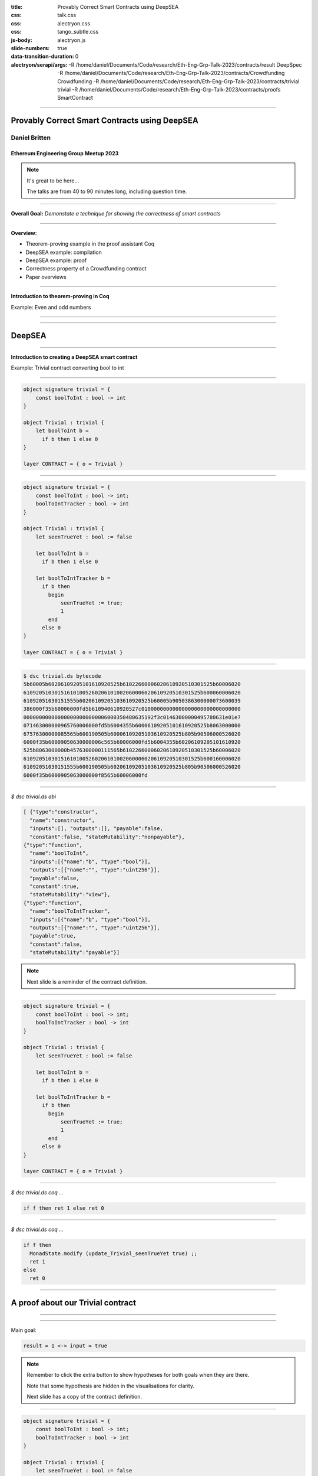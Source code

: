 :title: Provably Correct Smart Contracts using DeepSEA
:css: talk.css
:css: alectryon.css
:css: tango_subtle.css
:js-body: alectryon.js
:slide-numbers: true
:data-transition-duration: 0
:alectryon/serapi/args: -R /home/daniel/Documents/Code/research/Eth-Eng-Grp-Talk-2023/contracts/result DeepSpec -R /home/daniel/Documents/Code/research/Eth-Eng-Grp-Talk-2023/contracts/Crowdfunding Crowdfunding -R /home/daniel/Documents/Code/research/Eth-Eng-Grp-Talk-2023/contracts/trivial trivial -R /home/daniel/Documents/Code/research/Eth-Eng-Grp-Talk-2023/contracts/proofs SmartContract

.. :auto-console: true

----

==============================================
Provably Correct Smart Contracts using DeepSEA
==============================================

Daniel Britten
==============

Ethereum Engineering Group Meetup 2023
--------------------------------------

.. note::

  It's great to be here...
  
  The talks are from 40 to 90 minutes long, including question time.

----

**Overall Goal:**
*Demonstate a technique for showing the correctness of smart contracts*

----

**Overview:**

- Theorem-proving example in the proof assistant Coq
- DeepSEA example: compilation
- DeepSEA example: proof
- Correctness property of a Crowdfunding contract
- Paper overviews

----

**Introduction to theorem-proving in Coq**

Example: Even and odd numbers

----

.. coq:: fold

  Definition Even (n : nat) := exists k, n = 2 * k.
  Definition Odd  (m : nat) := exists l, m = 2 * l + 1.
  
  Lemma EvenToOdd : forall (n : nat), Even n -> Odd (n + 1).
  Proof.
    intros.
    unfold Even in H.
    destruct H as [k].
    unfold Odd.
    exists k.
    rewrite <- H.
    reflexivity.
  Qed.

----

=======
DeepSEA
=======

----

**Introduction to creating a DeepSEA smart contract**

Example: Trivial contract converting bool to int

----


.. code:: ocaml

  object signature trivial = {
      const boolToInt : bool -> int
  }

  object Trivial : trivial {
      let boolToInt b =
        if b then 1 else 0
  }

  layer CONTRACT = { o = Trivial }

----


.. code:: ocaml

  object signature trivial = {
      const boolToInt : bool -> int;
      boolToIntTracker : bool -> int
  }

  object Trivial : trivial {
      let seenTrueYet : bool := false

      let boolToInt b =
        if b then 1 else 0

      let boolToIntTracker b =
        if b then
          begin
              seenTrueYet := true;
              1
          end
        else 0
  }

  layer CONTRACT = { o = Trivial }

----

.. code:: bash

  $ dsc trivial.ds bytecode
  5b60005b60206109205101610920525b61022660006020610920510301525b60006020
  610920510301516101005260206101002060006020610920510301525b600060006020
  61092051030151555b60206109205103610920525b60005b9050386300000073600039
  386000f35b60006000fd5b610940610920527c01000000000000000000000000000000
  000000000000000000000000006000350480635192f3c01463000000495780631e01e7
  071463000000965760006000fd5b6004355b60006109205101610920525b8063000000
  67576300000085565b600190505b60006109205103610920525b805b90506000526020
  6000f35b60009050630000006c565b60006000fd5b6004355b60206109205101610920
  525b8063000000b4576300000111565b61022660006020610920510301525b60006020
  610920510301516101005260206101002060006020610920510301525b600160006020
  61092051030151555b600190505b60206109205103610920525b805b90506000526020
  6000f35b6000905063000000f8565b60006000fd

----

`$ dsc trivial.ds abi`

.. code:: json

  [ {"type":"constructor",
    "name":"constructor",
    "inputs":[], "outputs":[], "payable":false,
    "constant":false, "stateMutability":"nonpayable"},
  {"type":"function",
    "name":"boolToInt",
    "inputs":[{"name":"b", "type":"bool"}],
    "outputs":[{"name":"", "type":"uint256"}],
    "payable":false,
    "constant":true,
    "stateMutability":"view"},
  {"type":"function",
    "name":"boolToIntTracker",
    "inputs":[{"name":"b", "type":"bool"}],
    "outputs":[{"name":"", "type":"uint256"}],
    "payable":true,
    "constant":false,
    "stateMutability":"payable"}]

.. note::

  Next slide is a reminder of the contract definition.

----

.. code:: ocaml

  object signature trivial = {
      const boolToInt : bool -> int;
      boolToIntTracker : bool -> int
  }

  object Trivial : trivial {
      let seenTrueYet : bool := false

      let boolToInt b =
        if b then 1 else 0

      let boolToIntTracker b =
        if b then
          begin
              seenTrueYet := true;
              1
          end
        else 0
  }

  layer CONTRACT = { o = Trivial }

----

.. coq:: none

  Require Import String.
  Require Import trivial.DataTypeOps.
  Require Import trivial.LayerCONTRACT.

  Require Import DeepSpec.lib.Monad.StateMonadOption.
  Require Import DeepSpec.lib.Monad.RunStateTInv.
  Require Import lib.ArithInv.
  Import DeepSpec.lib.Monad.Monad.MonadNotation.

  Require Import Lia.
  Require Import List.
  Require Import Bool.
  Require Import ZArith.
  Require Import cclib.Maps.
  Require Import cclib.Integers.

  Require Import DataTypes.
  Require Import backend.MachineModel.

  Require Import DataTypes.
  Import ListNotations.

  Require Import core.MemoryModel. 
  Require Import HyperTypeInst.

  Require Import Maps.
  Import Maps.Int256Tree_Properties.
  Import Maps.Int256Tree.

  Require Import trivial.ContractModel.
  Import trivial.ContractModel.ContractModel.

  Require Import Syntax.
  
  Open Scope Z.

  Section Proof.  
  Context (contract_address : addr).
  Context {memModelOps : MemoryModelOps mem}.


`$ dsc trivial.ds coq ...`

.. code:: coq

  if f then ret 1 else ret 0

.. coq:: fold

  Require Import Syntax. (* .none *)
  Print Trivial_boolToInt_opt.
  Print Trivial_boolToInt.

----

`$ dsc trivial.ds coq ...`

.. code:: coq
  
  if f then
    MonadState.modify (update_Trivial_seenTrueYet true) ;;
    ret 1
  else
    ret 0

.. coq:: fold
  
  Print Trivial_boolToIntTracker_opt.
  Print Trivial_boolToIntTracker.

----

==================================
A proof about our Trivial contract
==================================

----

.. coq:: fold

  Lemma boolToInt_proof : forall input context before result after,
    let machine_environment :=
      (make_machine_env contract_address before context (fun _ _ _ _ => true)) in

    runStateT (Trivial_boolToInt_opt input machine_environment) (contract_state before)
      = Some (result, after)
    
    ->
    
    result = 1 <-> input = true.

----

Main goal:

.. code:: coq

  result = 1 <-> input = true

.. coq:: fold
  
  Proof. (* .all -.h#memModelOps *)
    intros. (* .all -.h#machine_environment -.h#memModelOps *)
    Transparent Trivial_boolToInt_opt. (* .all -.h#* .h#H *)
    unfold Trivial_boolToInt_opt in H. (* .all -.h#* .h#H *)
    split; intros. (* .all -.h#* *)
      - (* "->" result is 1 ∴ input is true. *) (* .all -.h#* .h#H .h#H0 *)
        inv_runStateT_branching. (* .all -.h#* .h#Heqb .h#H0 .h#H1 .h#H2 *)
        + (* Go down true branch of if statement. *) (* .all -.h#* .h#Heqb .h#H0 .h#H1 .h#H2 *)
          reflexivity.
        + (* Go down false branch of if statement, gives a contradiction. *) (* .all -.h#* .h#Heqb .h#H0 .h#H1 .h#H2 *)
          subst. (* .all -.h#* .h#H1 *) discriminate.
      - (* "<-" input is true ∴ result is 1. *)  (* .all -.h#* .h#H .h#H0 *)
        inv_runStateT_branching. (* .all -.h#* .h#Heqb .h#H0 .h#H1 .h#H2 *)
        + (* Go down true branch of if statement *) (* .all -.h#* .h#Heqb .h#H0 .h#H1 .h#H2 *)
          subst. (* .all -.h#* .h#H0 *)  reflexivity.
        + (* Go down false branch of if statement, gives a contradiction. *) (* .all -.h#* .h#Heqb .h#H0 .h#H1 .h#H2 *)
          discriminate.
  Qed.

.. note::

  Remember to click the extra button to show hypotheses for both goals when they are there.

  Note that some hypothesis are hidden in the visualisations for clarity.

  Next slide has a copy of the contract definition.

----

.. code:: ocaml

  object signature trivial = {
      const boolToInt : bool -> int;
      boolToIntTracker : bool -> int
  }

  object Trivial : trivial {
      let seenTrueYet : bool := false

      let boolToInt b =
        if b then 1 else 0

      let boolToIntTracker b =
        if b then
          begin
              seenTrueYet := true;
              1
          end
        else 0
  }

  layer CONTRACT = { o = Trivial }

----

.. coq:: fold

  Lemma boolToIntTracker_proof : forall input context before result after,
    let machine_environment :=
      (make_machine_env contract_address before context (fun _ _ _ _ => true)) in
    runStateT (Trivial_boolToIntTracker_opt input machine_environment) (contract_state before)
      = Some (result, after)
    -> result = 1 <-> input = true. (* .all -.h#memModelOps *)
  Proof. (* .all -.h#memModelOps *)
    intros. (* .all -.h#machine_environment -.h#memModelOps *)
    Transparent Trivial_boolToIntTracker_opt. (* .all -.h#* .h#H *)
    unfold Trivial_boolToIntTracker_opt in H. (* .all -.h#* .h#H *)
    split; intros. (* .all -.h#* *)
      - (* "->" result is 1 ∴ input is true. *) (* .all -.h#* .h#H .h#H0 *)
        inv_runStateT_branching. (* .all -.h#* .h#Heqb .h#H0 .h#H1 .h#H3 .h#H4 *)
        + (* Go down true branch of if statement. *) (* .all -.h#* .h#Heqb .h#H0 .h#H1 .h#H3 .h#H4 *)
          reflexivity.
        + (* Go down false branch of if statement, gives a contradiction. *) (* .all -.h#* .h#Heqb .h#H0 .h#H1 .h#H2 *)
          subst. (* .all -.h#* .h#H1 *) discriminate.
      - (* "<-" input is true ∴ result is 1. *)  (* .all -.h#* .h#H .h#H0 *)
        inv_runStateT_branching. (* .all -.h#* .h#Heqb .h#H0 .h#H1 .h#H3 .h#H4 *)
        + (* Go down true branch of if statement *) (* .all -.h#* .h#Heqb .h#H0 .h#H1 .h#H3 .h#H4 *)
          subst. (* .all -.h#* .h#H0 *)  reflexivity.
        + (* Go down false branch of if statement, gives a contradiction. *) (* .all -.h#* .h#Heqb .h#H0 .h#H1 .h#H2 *)
          discriminate.
  Qed.

----

.. coq:: none

  End Proof.
  Open Scope nat.

.. coq:: none

  Require Import Crowdfunding.DataTypeOps.
  Require Import Crowdfunding.LayerCONTRACT.
  Require Import Crowdfunding.ContractModel.
  Import Crowdfunding.ContractModel.ContractModel.

  Section ProofCrowdfunding.

.. coq:: none

  Definition wei := int256. (* TODO consider whether this should be a tagged type instead. *)
  Delimit Scope int256_scope with int256.
  Infix "+" := Int256.add : int256_scope.
  Infix "-" := Int256.sub : int256_scope.
  Infix "=?" := Int256.eq (at level 70, no associativity) : int256_scope.

  Ltac me_transfer_cases :=
    try match goal with
      H : (Int256.one =? Int256.one)%int256 = false |- _ => 
        rewrite Int256.eq_true in H; discriminate
        end;
    try match goal with
      H : runStateT mzero _ = ret _ |- _ => 
      simpl in H; discriminate
    end.

  (* TODO this will probably need updating based on the definition of me_transfer *)
  Ltac ds_inv :=
        repeat (
          try inv_runStateT_branching;
          let Case := fresh "NoOverflowOrUnderflowInTransferCase" in
          try match goal with
            | H : context[me_transfer _  _ _] |- _ => 
            unfold me_transfer, make_machine_env in H;
            destruct (noOverflowOrUnderflowInTransfer _ _ _ _
                      && (_ _ _ _ _)) eqn:Case
          end
        );
        me_transfer_cases.

  

  (*
  The goal here is to, in a sense, quantify over an arbitrary snapshot of the Blockchain and then model all possible interactions after that point. In particular, modelling most precisely the smart contract.
  *)

  Section Blockchain_Model.

  (* begin snippet snapshot_variables *)
  Context
    (snapshot_timestamp : int256)
    (snapshot_number : int256)
    (snapshot_blockhash : int256 -> int256)
    (snapshot_balances : addr -> wei).
  (* end snippet snapshot_variables *)

  Definition ContractState := global_abstract_data_type.

  (* begin snippet initial_state *)
  Definition initial_state : BlockchainState :=
    mkBlockchainState
      snapshot_timestamp
      snapshot_number
      snapshot_balances
      snapshot_blockhash
      init_global_abstract_data
  .
  (* end snippet initial_state *)

  Context {HmemOps: MemoryModelOps mem}.
  Context {memModelOps : MemoryModelOps mem}.

  Context
    (contract_address : addr).

  (* begin snippet assumption_example *)
  Context
    (address_accepts_funds :
      option ContractState -> addr -> addr -> wei -> bool).
  Open Scope int256. (* .none *)
  Definition address_accepts_funds_assumed_for_from_contract 
    d sender recipient amount :=
    if sender =? contract_address then true else
    address_accepts_funds d sender recipient amount.
  Check address_accepts_funds_assumed_for_from_contract.
  Close Scope int256. (* .none *)
  Definition address_accepts_funds_assumption :=
    address_accepts_funds_assumed_for_from_contract.
  (* end snippet assumption_example *)

  (* The current model also has the implicit assumption that the transfers to a smart contract during a function call via callvalue are always accepted by the contract.
    This could be changed by editing callvalue_prf in the definition of Action, similarly to how it is done for `externalBalanceTransfer` *)

  Definition updateTimeAndBlock before block_count time_passing : BlockchainState :=
  mkBlockchainState
    (time_passing + (timestamp before))%int256
    (block_count + (block_number before))%int256
    (balance before)
    (blockhash before)
    (contract_state before)
  .

  Definition validTimeChange block_count time_passing current_block_number current_timestamp : bool :=
    (* Note, testing for positive block_count and time_passing is unnecessary while they are Int256 values.
      It would be necessary to add positivity checks if using Z instead of course. *)
    ((Int256.intval block_count) + (Int256.intval current_block_number) <=? Int256.max_unsigned)%Z
    && ((Int256.intval time_passing) + (Int256.intval current_timestamp) <=? Int256.max_unsigned)%Z.

  Open Scope int256.
  Definition update_balances sender recipient amount balances : (addr -> wei) :=
    (* Here the balances are updated without checking for overflows. Overflow checks must be done elsewhere. *)
    fun a => 
    if sender =? recipient then balances a else
      if a =? sender then (balances sender) - amount else
      if a =? recipient then (balances recipient) + amount
        else balances a.
  Close Scope int256.

  Definition update_balance before latest_balances : BlockchainState :=
    mkBlockchainState
    (timestamp before)
    (block_number before)
    latest_balances
    (blockhash before)
    (contract_state before)
  .

  Definition noOverflowOrUnderflowInTransfer (sender recipient : addr) (amount : wei) (balances : addr -> wei) : bool := 
    ((Int256.intval (balances sender)) - (Int256.intval amount) >=? 0)%Z
    && ((Int256.intval (balances recipient)) + (Int256.intval amount) <=? Int256.max_unsigned)%Z.

  (* TODO-Review - This defines how balances are updated in the model after transferEth *)
  Open Scope int256.
  Definition current_balances 
    (* Note on where insufficient balance-checking takes place:
      Overflow and underflow of balances must already have been checked before this function.
      (i.e. before a transfer is placed in Outgoing_transfer_recipient_and_amount it should
            have been checked to ensure no overflow/underflow.)
      Currently this check is expected to be implemented by the me_transfer definition.
      !! Ensure you are using an appropriate me_transfer definition. !! *)
    (successful_transfer : option (addr * wei))
    (initial_balances : addr -> wei) 
    : (addr -> wei) :=
      match successful_transfer with
        | None => initial_balances
        | Some (recipient, amount) => 
            update_balances contract_address recipient amount initial_balances
      end.
  Close Scope int256.

  Definition new_balance_after_contract_call (before : BlockchainState) (d : ContractState) : (addr -> wei) :=
      (current_balances
        (Outgoing_transfer_recipient_and_amount d)
        (balance before)).

  Definition next_blockchain_state (before : BlockchainState) (d : ContractState) : BlockchainState :=
    mkBlockchainState
      (timestamp before)
      (block_number before)
      (new_balance_after_contract_call before d)
      (blockhash before)
      d.

  (* This approach to defining Action requires all calls to a contract
    function to succeed, i.e. return (Some _ _), failure cases are
    amalgamated into the revert case. This means only needing to prove
    the (typically) trivial revert case once, without losing generality. *)
  Inductive Action (before : BlockchainState) :=
    | call_Crowdfunding_donate (context : CallContext)
        (callvalue_prf : noOverflowOrUnderflowInTransfer (caller context) contract_address (callvalue context) (balance before) = true)
        r (* The return value of calling donate successfully given the context (and arguments, if applicable) *)
        contract_state_after (* The contract state after calling donate successfully given the context (and arguments, if applicable) *)
        (case_donate_prf : 
            runStateT (Crowdfunding_donate_opt (make_machine_env contract_address before context address_accepts_funds_assumption)) (contract_state before)
            = Some (r, contract_state_after))
    | call_Crowdfunding_getFunds (context : CallContext)
        (callvalue_prf : noOverflowOrUnderflowInTransfer (caller context) contract_address (callvalue context) (balance before) = true)
        r (* The return value of calling getFunds successfully given the context (and arguments, if applicable) *)
        contract_state_after (* The contract state after calling getFunds successfully given the context (and arguments, if applicable) *)
        (case_getFunds_prf : 
            runStateT (Crowdfunding_getFunds_opt (make_machine_env contract_address before context address_accepts_funds_assumption)) (contract_state before)
            = Some (r, contract_state_after))
    | call_Crowdfunding_claim (context : CallContext)
        (callvalue_prf : noOverflowOrUnderflowInTransfer (caller context) contract_address (callvalue context) (balance before) = true)
        r (* The return value of calling claim successfully given the context (and arguments, if applicable) *)
        contract_state_after (* The contract state after calling claim successfully given the context (and arguments, if applicable) *)
        (case_claim_prf : 
            runStateT (Crowdfunding_claim_opt (make_machine_env contract_address before context address_accepts_funds_assumption)) (contract_state before)
            = Some (r, contract_state_after))
    | externalBalanceTransfer (sender recipient : addr) (amount : wei) (* Note that if wei is currently an int256, so it is guaranteed to be non-negative. If ever changed to using Z again an appropriate check would be needed in this definition. *)
        (prf : sender <> contract_address /\ 
          ((noOverflowOrUnderflowInTransfer sender recipient amount (balance before))
          && (address_accepts_funds_assumption None sender recipient amount) = true))
    | timePassing (block_count time_passing : int256)
                  (prf : validTimeChange block_count time_passing (block_number before) (timestamp before) = true)
    | revert (* A no-op, or a call with some error resulting in no state change, such as a contract reverting during its code execution, or such as calling an invalid function when there is no fallback defined. TODO check that DeepSEA does not have any fallback function in generated bytecode. *).

.. coq:: none

  Fixpoint step
    (before : BlockchainState) (action : Action before) : BlockchainState :=
  match action with
  | call_Crowdfunding_donate context
      callvalue_prf r d_after case_donate_prf => 
        next_blockchain_state before d_after
  | call_Crowdfunding_claim context
      callvalue_prf r d_after case_claim_prf => 
        next_blockchain_state before d_after
  | call_Crowdfunding_getFunds context
      callvalue_prf r d_after case_getFunds_prf => 
        next_blockchain_state before d_after
  | timePassing block_count time_passing prf => 
      updateTimeAndBlock before block_count time_passing
  | externalBalanceTransfer sender recipient amount prf =>
      update_balance before (update_balances sender recipient amount (balance before))
  | revert => before
  end.

.. coq:: none

  Definition resetTransfers (d : ContractState) : ContractState :=
    {|
    Crowdfunding_owner := Crowdfunding_owner d;
    Crowdfunding_max_block := Crowdfunding_max_block d;
    Crowdfunding_goal := Crowdfunding_goal d;
    Crowdfunding_backers := Crowdfunding_backers d;
    Crowdfunding_funded := Crowdfunding_funded d;
    Crowdfunding_deadlinePassed_msg := Crowdfunding_deadlinePassed_msg d;
    Crowdfunding_successfullyDonated_msg := Crowdfunding_successfullyDonated_msg d;
    Crowdfunding_alreadyDonated_msg := Crowdfunding_alreadyDonated_msg d;
    Crowdfunding_funded_msg := Crowdfunding_funded_msg d;
    Crowdfunding_failed_msg := Crowdfunding_failed_msg d;
    Crowdfunding_too_early_to_claim_funds_msg := Crowdfunding_too_early_to_claim_funds_msg d;
    Crowdfunding_too_early_to_reclaim_msg := Crowdfunding_too_early_to_reclaim_msg d;
    Crowdfunding_cannot_refund_msg := Crowdfunding_cannot_refund_msg d;
    Crowdfunding_here_is_your_money_msg := Crowdfunding_here_is_your_money_msg d;
    Outgoing_transfer_recipient_and_amount := None
  |}.

.. coq:: none

  Record Step := mkStep
    {
      Step_state : BlockchainState;
      Step_action : Action Step_state
    }.

.. coq:: none

  Record StepSpace := mkStepSpace
    {
      StepSpace_state : BlockchainState;
      StepSpace_actions : Type
    }.

  Class Next (b : BlockchainState) : Type :=
  {
      next : Action b -> BlockchainState
  }.

  Instance : Next initial_state :=
  {
    next := step initial_state
  }.


  Definition InSecond (st : BlockchainState) := 
    exists (a : Action initial_state), st = step initial_state a.

  Definition InThird (st : BlockchainState) := 
      exists (two : BlockchainState) (a : Action two) ,
        InSecond two /\ st = step two a.

  Definition InFourth (st : BlockchainState) := 
    exists (three : BlockchainState) (a : Action three) ,
      InThird three /\ st = step three a.

  Open Scope nat.
  Inductive InPossible (st : BlockchainState) (n:nat) :=
    | inzero (H : exists (a : Action initial_state), st = step initial_state a) (Hn : n = 0) : InPossible st n
    | inSn (current : BlockchainState) (Hs : InPossible current (n - 1)) 
    
    (
      H : exists (a : Action current),
      st = step current a
    )
    : InPossible st n
    
    .
  Close Scope nat.

  Definition stepOnce prev := (step (Step_state prev) (Step_action prev)).
  Definition stepOnceAndWrap prev next_action := (mkStep (stepOnce prev) next_action).
  Hint Unfold stepOnce stepOnceAndWrap.

  (* begin snippet ReachableVia *)


.. coq:: none

  Inductive ReachableVia from :
    BlockchainState -> Step-> list Step -> Prop :=
  | initial_case (next_action : Action from)
      : ReachableVia from from
                        (mkStep from next_action)
                        [mkStep from next_action]
  | step_case 
      (prevSt : BlockchainState) (prev : Step)
      (prevList : list Step)
      (Hprev : ReachableVia from prevSt
                              prev prevList)
      (next_action : Action (stepOnce prev))
      : ReachableVia from  (stepOnce prev) 
      (stepOnceAndWrap prev next_action)
      (stepOnceAndWrap prev next_action
          :: prevList).

.. coq:: none

  (* end snippet ReachableVia *)
  (* begin snippet ReachableViaLinkStateToStep *)
  Lemma ReachableViaLinkStateToStep : forall st st' s l,
    ReachableVia st st' s l -> st' = Step_state s.
  Proof.
    intros.
    destruct H; reflexivity.
  Qed.
  (* end snippet ReachableViaLinkStateToStep *)

  Lemma ReachableViaLinkStepToList : forall st st' s l,
    ReachableVia st st' s l -> exists tl, s :: tl = l.
  Proof.
    intros.
    destruct H.
    - exists []. reflexivity.
    - exists prevList. reflexivity.
  Qed.

  Ltac reachableFromByLinks := 
    match goal with
    | H : ReachableVia _ _ _ _ |- _ => 
      let StateToStepName := fresh "HReachableViaLinkStateToStep" in
      let StepToListName := fresh "HReachableViaLinkStepToList" in
      epose proof (ReachableViaLinkStateToStep _ _ _ _ H) as StateToStepName;
      epose proof (ReachableViaLinkStepToList _ _ _ _ H) as StepToListName
    end.


  (* Ugh *)
  (* Inductive ReachableVia from (s : BlockchainState) (next_action : Action s) : list Step -> Prop :=
  | initial_case (first_action : Action from)
      : ReachableVia from from first_action [mkStep from first_action]
  | step_case (prevList : list Step) (Hprev : ReachableVia from s next_action prevList)
      (next_step_action : Action (step s next_action))
      : ReachableVia from (step s next_action) next_step_action
      (stepOnce s next_action next_step_action :: prevList)  
  . *)

  Definition ReachableFrom from state := exists l step', ReachableVia from state step' l.

  Definition Reachable := ReachableFrom initial_state.

  (* begin snippet since_as_long:: no-out *)

===================================
A Crowdfunding Correctness Property
===================================

----

.. coq:: fold

  Definition since_as_long (Property1 : BlockchainState -> Prop)
      (Property2 : BlockchainState -> Prop) (PropertyAboutAction : Step -> Prop) :=
    forall actions start finish helper,
      ReachableVia start finish helper actions ->
      Property1 start
      -> (forall act, List.In act actions -> PropertyAboutAction act)
      -> Property2 finish.

  Notation "Property2 `since` Property1 `as-long-as` PropertyAboutAction" :=
    (since_as_long Property1 Property2 PropertyAboutAction) (at level 1).

.. coq:: none

  (* end snippet since_as_long *)

  (* begin snippet donation_recorded *)
  Definition donation_recorded (a : addr)
    (amount : Z) (s : BlockchainState) :=
      Int256Tree.get_default 0 a
        (Crowdfunding_backers (contract_state s))
          > 0.
  (* end snippet donation_recorded *)

  Definition no_claims_from (a : addr) (s : Step) :=
    match Step_action s with
    | (call_Crowdfunding_claim _ a _ _ _) => False
    | _ => True
    end.
      
  Ltac destruct_if_H :=
    let caseName := fresh "IfCase" in
    match goal with
      | [ _ : context[if ?X then _ else _] |- _ ] => destruct X eqn:caseName
    end.

  Ltac destruct_beq256_H :=
    let caseName := fresh "IfCaseBeq" in
      match goal with
        | [ _ : context[(?X =? ?Y)%int256] |- _ ] => destruct (X =? Y)%int256 eqn:caseName
      end.

  Ltac destruct_geq256_H :=
    let caseName := fresh "IfCaseGeq" in
      match goal with
        | [ _ : context[(?X >=? ?Y)%int256] |- _ ] => destruct (X >=? Y)%int256 eqn:caseName
      end.

  Hint Unfold Z_bounded. (*Causes annoying issues, use autounfold in *. *)
    

  Ltac destruct_and :=
    match goal with
      | [ H : (_ /\ _) |- _ ] => destruct H
    end.

----

.. coq:: none

  Ltac Hlinks := 
  match goal with
  | H : ReachableVia _ _ _ _ |- _ => 
    let StateToStepName := fresh "HS" in
    let StepToListName := fresh "HL" in
    epose proof (ReachableViaLinkStateToStep _ _ _ _ H) as StateToStepName;
    epose proof (ReachableViaLinkStepToList _ _ _ _ H) as StepToListName
  end.

  Ltac inv_FT :=
    try match goal with H : false = true |- _ => inversion H end.

  Hint Unfold stepOnceAndWrap step stepOnce make_machine_env.

  Definition donate_fun := Crowdfunding_donate_opt.


.. coq:: fold

  Open Scope int256. (* .none *)

  Theorem donation_preserved :
    forall (user : addr) (amount : Z),
                   (donation_recorded user amount) 
      `since`      (donation_recorded user amount)
      `as-long-as` (no_claims_from user).

----

.. coq:: fold

  Proof.
  unfold since_as_long.
  intros.
  
  induction H; [assumption|].
  
  assert(donation_recorded user amount prevSt).
  apply IHReachableVia.
  intros.
  apply H1.
  apply in_cons; assumption.

  clear H0.
  clear IHReachableVia.
  unfold donation_recorded in *.

  reachableFromByLinks.

  assert (no_claims_from user prev).
  apply H1.
  destruct HReachableViaLinkStepToList.
  subst.
  right. left. reflexivity.

  destruct prev; simpl in *; unfold stepOnceAndWrap, step in *; simpl in *.
  clear H1. (* no_claims_one, not needed this time? *)
  clear next_action.
  clear H. (* ReachableVia, no longer needed? *)
  clear HReachableViaLinkStepToList.
  unfold no_claims_from in H0.
  unfold stepOnce. simpl.
  unfold donation_recorded in *.
  destruct Step_action0; simpl in *;
    rewrite <- HReachableViaLinkStateToStep in *;
    clear HReachableViaLinkStateToStep Step_state0.
    - Transparent Crowdfunding_donate_opt. unfold Crowdfunding_donate_opt in case_donate_prf.
      ds_inv; subst; simpl.
      + match goal with H : false = true |- _ => inversion H end.
      + destruct (user =? (caller context))%int256 eqn:Case.
        * apply Int256eq_true in Case. rewrite <- Case.
          rewrite get_default_ss.
          exfalso.
          subst.
          unfold make_machine_env in Heqb0; simpl in Heqb0.
          apply Z.eqb_eq in Heqb0.
          rewrite Heqb0 in H2.
          lia.
        * apply Int256eq_false in Case.
          rewrite get_default_so; assumption.
      + match goal with H : false = true |- _ => inversion H end.
    - Transparent Crowdfunding_getFunds_opt. unfold Crowdfunding_getFunds_opt in case_getFunds_prf.
      ds_inv; subst; simpl; try lia.
    - contradiction.
    - assumption.
    - assumption.
    - assumption.
  Qed.
  

  Close Scope int256. (* .none *)

.. note::

  If showing a part of this, show the very last Transparent and unfold of getFunds_opt.
  This shows something familiar that looks complex but is resolved via automation, because getFunds is what is called by the owner, so it has no bearing on the user donation record which is the focus of this lemma.
  
  Also can show the first section, in particular after "Proof."

.. coq:: none

  End Blockchain_Model.
  End ProofCrowdfunding.

----

===============
Paper overviews
===============

----

.. image:: modelling-a-blockchain-paper.png
  :target: https://academic.danielb.space/#/page/Publications

----

.. image:: provably-correct-paper.png
  :target: https://academic.danielb.space/#/page/Publications

----

.. image:: reentrancy-paper.png
  :target: https://academic.danielb.space/#/page/Publications

----

.. image:: amm-paper.png
  :target: https://drops.dagstuhl.de/opus/volltexte/2021/15425/pdf/OASIcs-FMBC-2021-1.pdf

----

.. image:: deepsea-paper.png
  :target: https://dl.acm.org/doi/pdf/10.1145/3360562

----

**References**

- Slides_ powered by Alectryon_: https://github.com/cpitclaudel/alectryon
- The DeepSEA compiler is partly based upon the CompCert_ Verified Compiler
- My papers: https://academic.danielb.space (Get in touch here)
- C DeepSEA paper: https://dl.acm.org/doi/pdf/10.1145/3360562
- Verified Price Oracles paper: https://doi.org/10.4230/OASIcs.FMBC.2021.1

- GitHub links:
    - DeepSEA_
    - My DeepSEA fork_ 
    - The Crowdfunding_ contract (as for the FTSCS paper)

.. _Slides: https://github.com/Coda-Coda/Eth-Eng-Grp-Talk-2023
.. _Alectryon: https://github.com/cpitclaudel/alectryon
.. _CompCert: https://compcert.org/
.. _DeepSEA: https://github.com/ShentuChain/deepsea
.. _fork: https://github.com/Coda-Coda/deepsea-1
.. _Crowdfunding: https://github.com/Coda-Coda/Crowdfunding/tree/FTSCS-2022

----

**Thank you!**

*I would like to thank my supervisor Professor Steve Reeves at the University of Waikato and Vilhelm Sjöberg at CertiK for their valuable insights and input.*

*I would also like to thank Associate Professor Jing Sun and the University of Auckland for kindly hosting me during this research.*

----

=================
Additional Slides
=================

----

=================================================
Example: a property of a list membership function
=================================================

----

.. coq:: none

  Require Import Nat.
  Require Import PeanoNat.
  Require Import Bool.
  Require Import List.
  Import ListNotations.

.. coq:: fold

  Module MyList. (* .none *)
  Inductive list (A : Type) : Type :=
  | nil : list A 
  | cons : A -> list A -> list A.
  End MyList. (* .none *)

  Fixpoint contains (n:nat) (l:list nat) : bool :=
    match l with
    | [] => false
    | h :: tl => (n =? h) || contains n tl
  end.

----

.. coq:: fold

  Lemma contains_property :
    forall n list1, contains n list1 = true
      -> forall list2, contains n (list1 ++ list2) = true.
  Proof.
    intros n.  
    induction list1.
    - simpl. intros. discriminate.
    - intros. simpl in *.
      apply orb_prop in H.
      destruct H.
      + apply orb_true_intro.
        left. assumption.
      + apply orb_true_intro.
        right.
        eapply IHlist1 in H.
        eassumption. 
  Qed.

----

.. coq:: fold

  Lemma contains_correctness : forall n l, contains n l = true <-> In n l.
  Proof.
    Print In.
    split.
    - induction l as [|l'].
      + simpl. discriminate.
      + simpl. intros.
        apply orb_prop in H.
        destruct H.
        * left. rewrite Nat.eqb_eq in H. auto.
        * right. apply IHl in H. assumption.
    - induction l as [|l'].
      + simpl. contradiction.
      + simpl. intros.
        destruct H.
        * apply orb_true_intro.
          left.
          subst.
          apply Nat.eqb_refl.
        * apply orb_true_intro.
          right.
          auto.
  Qed.

----

=============================
Example: Simple state machine
=============================

----

.. image:: fsm-diagram-transparent.png
   :alt: example state machine diagram

----

.. coq:: none

  Require Import Coq.Program.Tactics.
  Local Obligation Tactic := idtac.
  Module fsm.

.. coq:: fold

  Inductive State :=
    | initial
    | middle
    | extra
    | final
  .

  Inductive Transition (before : State) :=
    | advance (prf : before <> final)
    | sidetrack (prf : before = initial).

----

.. coq:: fold

  Local Obligation Tactic := try discriminate. (* .none *)
  Program Definition step (s : State) (t : Transition s) :=
    match t with
    | advance _ =>
      match s with
      | initial => middle
      | middle => final
      | extra => middle
      | final => _
      end
    | sidetrack _ =>
      match s with
      | initial => extra
      | _ => _
      end
  end.

----

.. coq:: fold

  Next Obligation.
  intros.
  exfalso.
  subst.
  contradiction.
  Defined.
  Next Obligation.
  intros.
  exfalso.
  subst.
  contradiction.
  Defined.

.. code:: coq

  Local Obligation Tactic := try discriminate. (* Used for the above. *)

----

.. coq:: fold

  Lemma three_transitions_gives_final : 
  forall t1 t2 t3, let s1 := step initial t1 in let s2 := step s1 t2 in
    step s2 t3 = final.
  Proof.
  intros.
  destruct t1. simpl in *.
    - destruct t2. simpl in *.
      + destruct t3.
        * contradiction.
        * discriminate.
      + discriminate. 
    - destruct t2. simpl in *.
      + destruct t3. simpl in *.
        * reflexivity.
        * discriminate.
      + discriminate.
  Qed.

  End fsm. (* .none *)